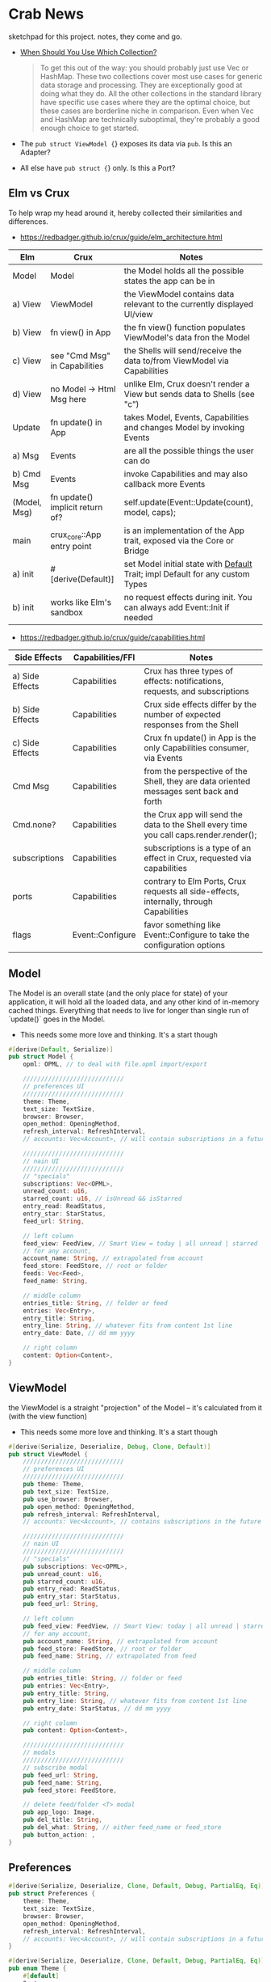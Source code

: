 * Crab News
:PROPERTIES:
:CUSTOM_ID: crab-news
:END:
sketchpad for this project. notes, they come and go.

- [[https://doc.rust-lang.org/std/collections/index.html][When Should You Use Which Collection?]]

  #+begin_quote
  To get this out of the way: you should probably just use Vec or
  HashMap. These two collections cover most use cases for generic data
  storage and processing. They are exceptionally good at doing what they
  do. All the other collections in the standard library have specific
  use cases where they are the optimal choice, but these cases are
  borderline niche in comparison. Even when Vec and HashMap are
  technically suboptimal, they're probably a good enough choice to get
  started.
  #+end_quote

- The =pub struct ViewModel {=} exposes its data via =pub=. Is this an Adapter?

- All else have =pub struct {=} only. Is this a Port?

** Elm vs Crux
:PROPERTIES:
:CUSTOM_ID: elm-vs-crux
:END:
To help wrap my head around it, hereby collected their similarities and
differences.

- [[https://redbadger.github.io/crux/guide/elm_architecture.html]]

| Elm          | Crux                            | Notes                                                                         |
|--------------+---------------------------------+-------------------------------------------------------------------------------|
| Model        | Model                           | the Model holds all the possible states the app can be in                     |
| a) View      | ViewModel                       | the ViewModel contains data relevant to the currently displayed UI/view       |
| b) View      | fn view() in App                | the fn view() function populates ViewModel's data fron the Model              |
| c) View      | see "Cmd Msg" in Capabilities   | the Shells will send/receive the data to/from ViewModel via Capabilities      |
| d) View      | no Model -> Html Msg here       | unlike Elm, Crux doesn't render a View but sends data to Shells (see "c")     |
| Update       | fn update() in App              | takes Model, Events, Capabilities and changes Model by invoking Events        |
| a) Msg       | Events                          | are all the possible things the user can do                                   |
| b) Cmd Msg   | Events                          | invoke Capabilities and may also callback more Events                         |
| (Model, Msg) | fn update() implicit return of? | self.update(Event::Update(count), model, caps);                               |
| main         | crux_core::App entry point      | is an implementation of the App trait, exposed via the Core or Bridge         |
| a) init      | ​#[derive(Default)]             | set Model initial state with [[https://doc.rust-lang.org/std/default/trait.Default.html][Default]] Trait; impl Default for any custom Types |
| b) init      | works like Elm's sandbox        | no request effects during init. You can always add Event::Init if needed      |

- [[https://redbadger.github.io/crux/guide/capabilities.html]]

| Side Effects    | Capabilities/FFI | Notes                                                                                   |
|-----------------+------------------+-----------------------------------------------------------------------------------------|
| a) Side Effects | Capabilities     | Crux has three types of effects: notifications, requests, and subscriptions             |
| b) Side Effects | Capabilities     | Crux side effects differ by the number of expected responses from the Shell             |
| c) Side Effects | Capabilities     | Crux fn update() in App is the only Capabilities consumer, via Events                   |
| Cmd Msg         | Capabilities     | from the perspective of the Shell, they are data oriented messages sent back and forth  |
| Cmd.none?       | Capabilities     | the Crux app will send the data to the Shell every time you call caps.render.render();  |
| subscriptions   | Capabilities     | subscriptions is a type of an effect in Crux, requested via capabilities                |
| ports           | Capabilities     | contrary to Elm Ports, Crux requests all side-effects, internally, through Capabilities |
| flags           | Event::Configure | favor something like Event::Configure to take the configuration options                 |

** Model
:PROPERTIES:
:CUSTOM_ID: model
:END:
The Model is an overall state (and the only place for state) of your
application, it will hold all the loaded data, and any other kind of
in-memory cached things. Everything that needs to live for longer than
single run of `update()` goes in the Model.

- This needs some more love and thinking. It's a start though

#+begin_src rust
#[derive(Default, Serialize)]
pub struct Model {
    opml: OPML, // to deal with file.opml import/export

    ////////////////////////////
    // preferences UI
    ////////////////////////////
    theme: Theme,
    text_size: TextSize,
    browser: Browser,
    open_method: OpeningMethod,
    refresh_interval: RefreshInterval,
    // accounts: Vec<Account>, // will contain subscriptions in a future version

    ////////////////////////////
    // nain UI
    ////////////////////////////
    // "specials"
    subscriptions: Vec<OPML>,
    unread_count: u16,
    starred_count: u16, // isUnread && isStarred
    entry_read: ReadStatus,
    entry_star: StarStatus,
    feed_url: String,

    // left column
    feed_view: FeedView, // Smart View = today | all unread | starred | folder | feed
    // for any account,
    account_name: String, // extrapolated from account
    feed_store: FeedStore, // root or folder
    feeds: Vec<Feed>,
    feed_name: String,

    // middle column
    entries_title: String, // folder or feed
    entries: Vec<Entry>,
    entry_title: String,
    entry_line: String, // whatever fits from content 1st line
    entry_date: Date, // dd mm yyyy

    // right column
    content: Option<Content>,
}
#+end_src

** ViewModel
:PROPERTIES:
:CUSTOM_ID: viewmodel
:END:
the ViewModel is a straight "projection" of the Model -- it's calculated
from it (with the view function)

- This needs some more love and thinking. It's a start though

#+begin_src rust
#[derive(Serialize, Deserialize, Debug, Clone, Default)]
pub struct ViewModel {
    ////////////////////////////
    // preferences UI
    ////////////////////////////
    pub theme: Theme,
    pub text_size: TextSize,
    pub use_browser: Browser,
    pub open_method: OpeningMethod,
    pub refresh_interval: RefreshInterval,
    // accounts: Vec<Account>, // contains subscriptions in the future

    ////////////////////////////
    // nain UI
    ////////////////////////////
    // "specials"
    pub subscriptions: Vec<OPML>,
    pub unread_count: u16,
    pub starred_count: u16,
    pub entry_read: ReadStatus,
    pub entry_star: StarStatus,
    pub feed_url: String,

    // left column
    pub feed_view: FeedView, // Smart View: today | all unread | starred,
    // for any account,
    pub account_name: String, // extrapolated from account
    pub feed_store: FeedStore, // root or folder
    pub feed_name: String, // extrapolated from feed

    // middle column
    pub entries_title: String, // folder or feed
    pub entries: Vec<Entry>,
    pub entry_title: String,
    pub entry_line: String, // whatever fits from content 1st line
    pub entry_date: StarStatus, // dd mm yyyy

    // right column
    pub content: Option<Content>,

    ////////////////////////////
    // modals
    ////////////////////////////
    // subscribe modal
    pub feed_url: String,
    pub feed_name: String,
    pub feed_store: FeedStore,

    // delete feed/folder <T> modal
    pub app_logo: Image,
    pub del_title: String,
    pub del_what: String, // either feed_name or feed_store
    pub button_action: ,
}
#+end_src

** Preferences
:PROPERTIES:
:CUSTOM_ID: preferences
:END:
#+begin_src rust
#[derive(Serialize, Deserialize, Clone, Default, Debug, PartialEq, Eq)]
pub struct Preferences {
    theme: Theme,
    text_size: TextSize,
    browser: Browser,
    open_method: OpeningMethod,
    refresh_interval: RefreshInterval,
    // accounts: Vec<Account>, // will contain subscriptions in a future version
}

#[derive(Serialize, Deserialize, Clone, Default, Debug, PartialEq, Eq)]
pub enum Theme {
    #[default]
    System,
    Light,
    Dark,
}

#[derive(Serialize, Deserialize, Clone, Default, Debug, PartialEq, Eq)]
pub enum TextSize {
    Small { desc: String, size: u8 },
    #[default]
    Medium { desc: String, size: u8 },
    Large { desc: String, size: u8 },
    ExtraLarge { desc: String, size: u8 },
}

#[derive(Serialize, Deserialize, Clone, Default, Debug, PartialEq, Eq)]
pub enum Browser {
    #[default]
    Default,
    Safari,
    Firefox,
    Brave,
    Chrome,
    Opera,
    Edge,
}

#[derive(Serialize, Deserialize, Clone, Default, Debug, PartialEq, Eq)]
pub enum OpeningMethod {
    #[default]
    Background,
    Foreground,
}

#[derive(Serialize, Deserialize, Clone, Default, Debug, PartialEq, Eq)]
pub enum RefreshInterval {
    MinFifteen { desc: String, time: u8 },
    #[default]
    MinThirthy { desc: String, time: u8 },
    HoursOne { desc: String, time: u8 },
    HoursTwo { desc: String, time: u8 },
    HoursFour { desc: String, time: u8 },
    HoursEight { desc: String, time: u8 },
}
#+end_src

** Account
:PROPERTIES:
:CUSTOM_ID: account
:END:
- Do I need a crate here? Does Crux provide native integration?
  - [[https://rclone.org]] is interesting
- Likely needing to code my own Capability for this one?
  - [[https://github.com/rust-lang/rust/issues/109381]]
  - [[https://developer.apple.com/documentation/uikit/documents_data_and_pasteboard/synchronizing_documents_in_the_icloud_environment]]
- Probably best left for a future version?

#+begin_quote
I don't think you need a crate here nor create a Capability. You can
implement all inside the crux app and probably the only use crux_http
and crux_kv (key value store) capabilities. You will use crux_http
to communicate to the account clouds and probably the crux_kv to store
the tokens locally. There are already examples on how to implement the
crux_http on Android, iOS and the Web, but, I don't remember seeing
any of the crux_kv shell implementations.
#+end_quote

#+begin_src rust
#[derive(Serialize, Deserialize, Clone, Debug, PartialEq, Eq)]
pub struct Account {
    acct: AccountType,
    subs: Vec<Subscription>,
}

#[derive(Serialize, Deserialize, Clone, Default, Debug, PartialEq, Eq)]
pub enum AccountType {
    #[default]
    Local(AccountLocal),
    Native(AccountNative),
    Cloud(AccountCloud),
}

#[derive(Serialize, Deserialize, Clone, Debug, PartialEq, Eq)]
pub enum AccountLocal {
    Local { name: String, auth: bool },
}

#[derive(Serialize, Deserialize, Clone, Debug, PartialEq, Eq)]
pub enum AccountNative {
    // how do I check for Auth? impl? Capabilities?
    Apple { name: String, auth: bool },
    Google { name: String, auth: bool },
    Microsoft { name: String, auth: bool },
    Canonical { name: String, auth: bool },
    // more?
}

#[derive(Serialize, Deserialize, Clone, Debug, PartialEq, Eq)]
pub enum AccountCloud {
    // https://rclone.org
    Dropbox { name: String, auth: bool },
    // more
}
#+end_src

** Subscriptions
:PROPERTIES:
:CUSTOM_ID: subscriptions
:END:
- crate: [[https://crates.io/crates/opml]]
- [[http://opml.org/spec2.opml]]
- http://outlinerhowto.opml.org

OPML crate to deal with subs for:
- import/export from/to file.opml (to_string/from_reader)
  - would use a template holdimg OPML, Head, Body and then loop over all Outline(s)?
- create subs with https://docs.rs/opml/1.1.6/opml/struct.Outline.html#method.add_feed
  - here we deal with FeedStore?
  - where to "hold" the feed?

#+begin_src xml
<!-- Example OPML -->
<?xml version="1.0" encoding="ISO-8859-1"?>
<!-- OPML generated by Crab News -->
<opml version="2.0">
  <head>
    <title>Subscriptions.opml</title>
    <dateCreated>Sat, 18 Jun 2005 12:11:52 GMT</dateCreated>
    <ownerName>Crab News</ownerName>
  </head>
  <body>
    <!-- this is an UNGROUPED root level subscription -->
    <outline text="Feed Name" title="Feed Name" description="" type="rss" version="RSS" htmlUrl="https://example.com/" xmlUrl="https://example.com/atom.xml"/>
    <!-- this is a GROUPED 1st level folder subscription -->
    <outline text="Group Name" title="Group Name">
      <outline text="Feed Name" title="Feed Name" description="" type="rss" version="RSS" htmlUrl="https://example.com/" xmlUrl="https://example.com/rss.xml"/>
    </outline>
  </body>
</opml>
#+end_src

** Feeds
:PROPERTIES:
:CUSTOM_ID: feeds
:END:
- crate: [[https://crates.io/crates/feed-rs]]
- [[https://datatracker.ietf.org/doc/html/rfc4287]]
- [[https://validator.w3.org/feed/docs/atom.html]]
- [[https://www.rssboard.org/rss-specification]]

This crate is to deal with feeds data *after* subscribtions. The main UI would
deal with all data using this crate.

*** Related to Feeds
:PROPERTIES:
:CUSTOM_ID: related-to-feeds
:END:
#+begin_src rust
#[derive(Serialize, Deserialize, Clone, Default, Debug, PartialEq, Eq)]
pub enum FeedStore {
    #[default]
    Root(Path),
    Folder(Path),
}

#[derive(Serialize, Deserialize, Clone, Default, Debug, PartialEq, Eq)]
pub enum ReadStatus {
    Read,
    #[default]
    Unread,
}

#[derive(Serialize, Deserialize, Clone, Default, Debug, PartialEq, Eq)]
pub enum StarStatus {
    Starred,
    #[default]
    Unstarred,
}

#[derive(Serialize, Deserialize, Clone, Default, Debug, PartialEq, Eq)]
pub enum FeedView {
    Today,
    #[default]
    Unread,
    Starred,
    Folder,
    Feed,
}
#+end_src

** Events
:PROPERTIES:
:CUSTOM_ID: events
:END:
- all the events to start coding, more later?

#+begin_src rust
#[derive(Serialize, Deserialize, Clone, Debug, PartialEq, Eq)]
pub enum Event {
    // EVENTS FROM THE SHELL
    // ANCHOR: Preferences UI
    // General panel
    SetTheme,
    SetTextSize,
    SetBrowser,
    SetOpeningMethod,
    SetRefreshInterval,
    // Account panel
    AddAccount,
    DeleteAccount,
    // ANCHOR_END: Preferences UI

    // ANCHOR: Menu
    // Shell thingiemageebs better done in UI?
    // File // mostly system related
    // Edit // mostly system related
    // View
    SortEntriesBy, // newest | oldest
    GroupByFeed,
    CleanUpEntries,
    HideRead // entries | feeds
    HideUIItem // sidebar | toolbar
    // Go
    DisplayNextUnreadEntry,
    DisplayToday,
    DisplayAllUnread,
    DisplayStarred,
    // Article -> SEE Entries
    // ANCHOR_END: Mmenu

    // ANCHOR: Main UI
    // Subscriptions live in struct Account {}
    ImportSubscriptions, // shows up in Menu -> File
    ExportSubscriptions, // shows up in Menu -> File

    // FeedStore -> root + 1st level folder. no more
    // THIS ADDS AN OUTLINE TO OPML::Body
    AddNewFolder, // shows up in Menu -> File
    DeleteFolder,
    RenameFolder,

    // FeedView -> today | all unread | starred | folder | feed
    SetFeedView,

    // Feeds
    // TO ADD AN OUTLINE TO ROOT USE https://docs.rs/opml/1.1.6/opml/struct.OPML.html#method.add_feed
    // TO ADD AN OUTLINE TO FOLDER USE https://docs.rs/opml/1.1.6/opml/struct.Outline.html#method.add_feed
    RefreshFeeds, // shows up in Menu -> File
    AddNewFeed, // account | root | folder // shows up in Menu -> File
    DeleteFeed,
    RenameFeed,
    MoveFeedToFolder, // location -> root | folder
    CopyFeedURL,
    CopyFeedHomeURL,
    OpenFeedHomeURL,

    // Entries
    MarkEntryAsRead, // shows up in Menu -> Article
    MarkEntryAsUnread, // shows up in Menu -> Article
    MarkAllEntriesAsRead, // shows up in Menu -> Article
    MarkAllEntriesAsUnread, // shows up in Menu -> Article
    MarkEntryAsStarred, // shows up in Menu -> Article
    MarkEntryAsUnstarred, // shows up in Menu -> Article
    OpenEntryInBrowser, // shows up in Menu -> Article
    CopyEntryURL,

    // Content has no Events associated but system ones

    // ANCHOR_END: Main UI

    // EVENTS LOCAL TO THE CORE
    #[serde(skip)]
    Fetch(crux_http::Result<crux_http::Response<Feed>, Box<dyn Error>>),
}
#+end_src

** Database
:PROPERTIES:
:CUSTOM_ID: database
:END:
- Almost all data eventually goes into the db. adding as I go.
- crate: [[https://crates.io/crates/surrealdb]]
- embed: [[https://surrealdb.com/docs/surrealdb/embedding/rust]]
